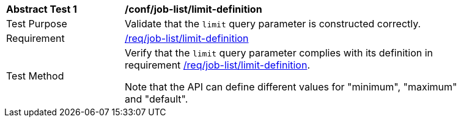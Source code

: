 [[ats_job-list_limit-definition]]
[width="90%",cols="2,6a"]
|===
^|*Abstract Test {counter:ats-id}* |*/conf/job-list/limit-definition*
^|Test Purpose |Validate that the `limit` query parameter is constructed correctly.
^|Requirement |<<req_job-list-limit-definition,/req/job-list/limit-definition>>
^|Test Method |Verify that the `limit` query parameter complies with its definition in requirement <<req_job-list_limit-definition,/req/job-list/limit-definition>>.

Note that the API can define different values for "minimum", "maximum" and "default".
|===
